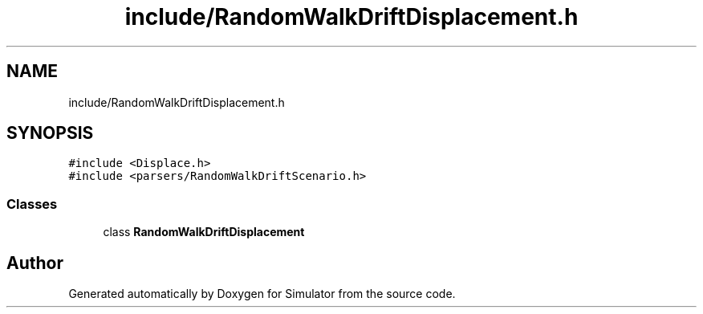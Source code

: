 .TH "include/RandomWalkDriftDisplacement.h" 3 "Thu May 20 2021" "Simulator" \" -*- nroff -*-
.ad l
.nh
.SH NAME
include/RandomWalkDriftDisplacement.h
.SH SYNOPSIS
.br
.PP
\fC#include <Displace\&.h>\fP
.br
\fC#include <parsers/RandomWalkDriftScenario\&.h>\fP
.br

.SS "Classes"

.in +1c
.ti -1c
.RI "class \fBRandomWalkDriftDisplacement\fP"
.br
.in -1c
.SH "Author"
.PP 
Generated automatically by Doxygen for Simulator from the source code\&.
